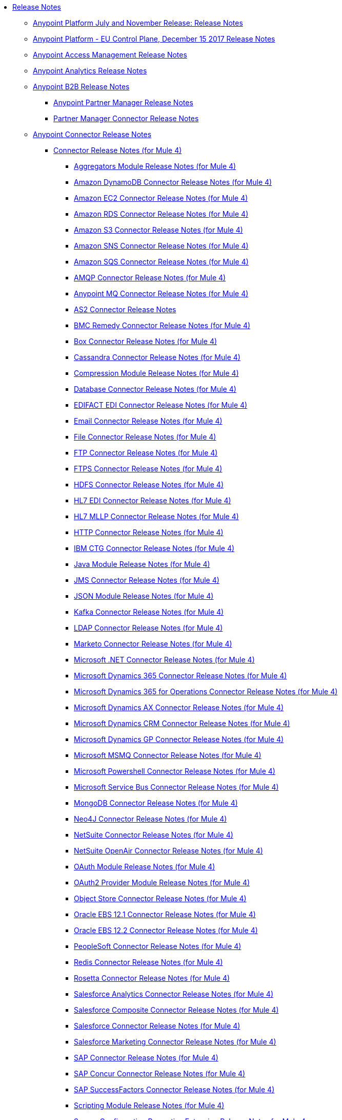 // Release Notes TOC File

* link:index[Release Notes]
** link:anypoint-november-release[Anypoint Platform July and November Release: Release Notes]
** link:anypoint-eu-control-plane[Anypoint Platform - EU Control Plane, December 15 2017 Release Notes]
// ** link:upgrade[Auto-Upgrade Notice for Anypoint Platform (November Release)]
** link:access-management-release-notes[Anypoint Access Management Release Notes]
** link:anypoint-analytics-release-notes[Anypoint Analytics Release Notes]

** link:anypoint-b2b-release-notes[Anypoint B2B Release Notes]
*** link:anypoint-partner-manager-release-notes[Anypoint Partner Manager Release Notes]
*** link:partner-manager-connector-release-notes[Partner Manager Connector Release Notes]
** link:anypoint-connector-release-notes[Anypoint Connector Release Notes]
*** link:anypoint-connector-release-notes#mule_4[Connector Release Notes (for Mule 4)]
**** link:aggregators-module-release-notes[Aggregators Module Release Notes (for Mule 4)]
**** link:amazon-dynamodb-connector-release-notes-mule-4[Amazon DynamoDB Connector Release Notes (for Mule 4)]
**** link:amazon-ec2-connector-release-notes-mule-4[Amazon EC2 Connector Release Notes (for Mule 4)]
**** link:amazon-rds-connector-release-notes-mule-4[Amazon RDS Connector Release Notes (for Mule 4)]
**** link:amazon-s3-connector-release-notes-mule-4[Amazon S3 Connector Release Notes (for Mule 4)]
**** link:amazon-sns-connector-release-notes-mule-4[Amazon SNS Connector Release Notes (for Mule 4)]
**** link:amazon-sqs-connector-release-notes-mule-4[Amazon SQS Connector Release Notes (for Mule 4)]
**** link:connector-amqp[AMQP Connector Release Notes (for Mule 4)]
**** link:anypoint-mq-connector-release-notes-mule-4[Anypoint MQ Connector Release Notes (for Mule 4)]
**** link:as2-connector-release-notes[AS2 Connector Release Notes]
**** link:bmc-remedy-connector-release-notes-mule-4[BMC Remedy Connector Release Notes (for Mule 4)]
**** link:box-connector-release-notes-mule-4[Box Connector Release Notes (for Mule 4)]
**** link:cassandra-connector-release-notes-mule-4[Cassandra Connector Release Notes (for Mule 4)]
**** link:module-compression[Compression Module Release Notes (for Mule 4)]
**** link:connector-db[Database Connector Release Notes (for Mule 4)]
**** link:edifact-edi-connector-release-notes[EDIFACT EDI Connector Release Notes (for Mule 4)]
**** link:connector-email[Email Connector Release Notes (for Mule 4)]
**** link:connector-file[File Connector Release Notes (for Mule 4)]
**** link:connector-ftp[FTP Connector Release Notes (for Mule 4)]
**** link:connector-ftps[FTPS Connector Release Notes (for Mule 4)]
**** link:hdfs-connector-release-notes-mule-4[HDFS Connector Release Notes (for Mule 4)]
**** link:hl7-connector-release-notes-mule-4[HL7 EDI Connector Release Notes (for Mule 4)]
**** link:hl7-mllp-connector-release-notes-mule-4[HL7 MLLP Connector Release Notes (for Mule 4)]
**** link:connector-http[HTTP Connector Release Notes (for Mule 4)]
**** link:ibm-ctg-connector-release-notes-mule-4[IBM CTG Connector Release Notes (for Mule 4)]
**** link:java-module[Java Module Release Notes (for Mule 4)]
**** link:connector-jms[JMS Connector Release Notes (for Mule 4)]
**** link:json-module-release-notes[JSON Module Release Notes (for Mule 4)]
**** link:kafka-connector-release-notes-mule-4[Kafka Connector Release Notes (for Mule 4)]
**** link:ldap-connector-release-notes-mule-4[LDAP Connector Release Notes (for Mule 4)]
**** link:marketo-connector-release-notes-mule-4[Marketo Connector Release Notes (for Mule 4)]
**** link:microsoft-dotnet-connector-release-notes-mule-4[Microsoft .NET Connector Release Notes (for Mule 4)]
**** link:microsoft-dynamics-365-connector-release-notes-mule-4[Microsoft Dynamics 365 Connector Release Notes (for Mule 4)]
**** link:microsoft-365-ops-connector-release-notes-mule-4[Microsoft Dynamics 365 for Operations Connector Release Notes (for Mule 4)]
**** link:ms-dynamics-ax-connector-release-notes-mule-4[Microsoft Dynamics AX Connector Release Notes (for Mule 4)]
**** link:ms-dynamics-crm-connector-release-notes-mule-4[Microsoft Dynamics CRM Connector Release Notes (for Mule 4)]
**** link:microsoft-dynamics-gp-connector-release-notes-mule-4[Microsoft Dynamics GP Connector Release Notes (for Mule 4)]
**** link:msmq-connector-release-notes-mule-4[Microsoft MSMQ Connector Release Notes (for Mule 4)]
**** link:microsoft-powershell-connector-release-notes-mule-4[Microsoft Powershell Connector Release Notes (for Mule 4)]
**** link:ms-service-bus-connector-release-notes-mule-4[Microsoft Service Bus Connector Release Notes (for Mule 4)]
**** link:mongodb-connector-release-notes-mule-4[MongoDB Connector Release Notes (for Mule 4)]
**** link:neo4j-connector-release-notes-mule-4[Neo4J Connector Release Notes (for Mule 4)]
**** link:netsuite-connector-release-notes-mule-4[NetSuite Connector Release Notes (for Mule 4)]
**** link:netsuite-openair-connector-release-notes-mule-4[NetSuite OpenAir Connector Release Notes (for Mule 4)]
**** link:oauth-module-release-notes[OAuth Module Release Notes (for Mule 4)]
**** link:oauth2-provider-release-notes[OAuth2 Provider Module Release Notes (for Mule 4)]
**** link:object-store-connector-release-notes-mule-4[Object Store Connector Release Notes (for Mule 4)]
**** link:oracle-ebs-connector-release-notes-mule-4[Oracle EBS 12.1 Connector Release Notes (for Mule 4)]
**** link:oracle-ebs-122-connector-release-notes-mule-4[Oracle EBS 12.2 Connector Release Notes (for Mule 4)]
**** link:peoplesoft-connector-release-notes-mule-4[PeopleSoft Connector Release Notes (for Mule 4)]
**** link:redis-connector-release-notes-mule-4[Redis Connector Release Notes (for Mule 4)]
**** link:rosettanet-connector-release-notes-mule-4[Rosetta Connector Release Notes (for Mule 4)]
**** link:salesforce-analytics-connector-release-notes-mule-4[Salesforce Analytics Connector Release Notes (for Mule 4)]
**** link:salesforce-composite-connector-release-notes-mule-4[Salesforce Composite Connector Release Notes (for Mule 4)]
**** link:salesforce-connector-release-notes-mule-4[Salesforce Connector Release Notes (for Mule 4)]
**** link:salesforce-mktg-connector-release-notes-mule-4[Salesforce Marketing Connector Release Notes (for Mule 4)]
**** link:sap-connector-release-notes-mule-4[SAP Connector Release Notes (for Mule 4)]
**** link:sap-concur-connector-release-notes-mule-4[SAP Concur Connector Release Notes (for Mule 4)]
**** link:sap-successfactors-connector-release-notes-mule-4[SAP SuccessFactors Connector Release Notes (for Mule 4)]
**** link:module-scripting[Scripting Module Release Notes (for Mule 4)]
**** link:secure-properties[Secure Configuration Properties Extension Release Notes for Mule 4]
**** link:servicenow-connector-release-notes-mule-4[ServiceNow Connector Release Notes (for Mule 4)]
**** link:connector-sftp[SFTP Connector Release Notes (for Mule 4)]
**** link:sharepoint-connector-release-notes-mule-4[SharePoint Connector Release Notes (for Mule 4)]
**** link:siebel-connector-release-notes-mule-4[Siebel Connector Release Notes (for Mule 4)]
**** link:connector-sockets[Sockets Connector Release Notes (for Mule 4)]
**** link:tradacoms-edi-connector-release-notes-mule-4[TRADACOMS EDI Connector Release Notes (for Mule 4)]
**** link:twilio-connector-release-notes-mule-4[Twilio Connector Release Notes (for Mule 4)]
**** link:module-validation[Validation Module Release Notes (for Mule 4)]
**** link:connector-vm[VM Connector Release Notes (for Mule 4)]
**** link:connector-wsc[Web Service Consumer (WSC) Connector Release Notes (for Mule 4)]
**** link:workday-connector-release-notes-mule-4[Workday Connector Release Notes (for Mule 4)]
**** link:x12-edi-connector-release-notes-mule-4[X12 EDI Connector Release Notes (for Mule 4)]
**** link:module-xml[XML Module Release Notes (for Mule 4)]
**** link:zuora-connector-release-notes-mule-4[Zuora Connector Release Notes (for Mule 4)]
*** link:anypoint-connector-release-notes#mule_3[Connector Release Notes (for Mule 3)]
**** link:amazon-ec2-connector-release-notes[Amazon EC2 Connector Release Notes (for Mule 3)]
**** link:amazon-s3-connector-release-notes[Amazon S3 Connector Release Notes (for Mule 3)]
**** link:amazon-sns-connector-release-notes[Amazon SNS Connector Release Notes (for Mule 3)]
**** link:amazon-sqs-connector-release-notes[Amazon SQS Connector Release Notes (for Mule 3)]
**** link:amqp-connector-release-notes[AMQP Connector Release Notes (for Mule 3)]
**** link:box-connector-release-notes[Box Connector Release Notes (for Mule 3)]
**** link:cassandra-connector-release-notes[Cassandra Connector Release Notes (for Mule 3)]
**** link:cloudhub-connector-release-notes[CloudHub Connector Release Notes (for Mule 3)]
**** link:concur-connector-release-notes[Concur Connector Release Notes (for Mule 3)]
**** link:dotnet-connector-release-notes[DotNet Connector Release Notes (for Mule 3)]
**** link:ftps-connector-release-notes[FTPS Connector Release Notes (for Mule 3)]
**** link:hdfs-connector-release-notes[HDFS Connector Version Release Notes]
**** link:hl7-connector-release-notes[HL7 Connector Release Notes (for Mule 3)]
**** link:hl7-mllp-connector-release-notes[HL7 MLLP Connector Release Notes (for Mule 3)]
**** link:ibm-ctg-connector-release-notes[IBM CTG Connector Release Notes (for Mule 3)]
**** link:kafka-connector-release-notes[Kafka Connector Release Notes (for Mule 3)]
**** link:ldap-connector-release-notes[LDAP Connector Release Notes (for Mule 3)]
**** link:marketo-connector-release-notes[Marketo Connector Release Notes (for Mule 3)]
**** link:microsoft-dynamics-365-release-notes[Microsoft Dynamics 365 Connector Release Notes (for Mule 3)]
**** link:microsoft-dynamics-365-operations-release-notes[Microsoft Dynamics 365 for Operations Connector Release Notes (for Mule 3)]
**** link:microsoft-dynamics-ax-2012-connector-release-notes[Microsoft Dynamics AX 2012 Connector Release Notes (for Mule 3)]
**** link:microsoft-dynamics-crm-connector-release-notes[Microsoft Dynamics CRM Connector Release Notes (for Mule 3)]
**** link:microsoft-dynamics-gp-connector-release-notes[Microsoft Dynamics GP Connector Release Notes (for Mule 3)]
**** link:microsoft-dynamics-nav-connector-release-notes[Microsoft Dynamics NAV Connector Release Notes (for Mule 3)]
**** link:microsoft-service-bus-connector-release-notes[Microsoft Service Bus Connector Release Notes (for Mule 3)]
**** link:microsoft-sharepoint-2013-connector-release-notes[Microsoft SharePoint 2013 Connector Release Notes]
**** link:microsoft-sharepoint-2010-connector-release-notes[Microsoft SharePoint 2010 Connector Release Notes]
**** link:microsoft-sharepoint-online-connector-release-notes[Microsoft SharePoint Online Connector Release Notes]
**** link:mongodb-connector-release-notes[MongoDB Connector Release Notes (for Mule 3)]
**** link:msmq-connector-release-notes[MSMQ Connector Release Notes (for Mule 3)]
**** link:mule-paypal-anypoint-connector-release-notes[PayPal Connector Release Notes (for Mule 3)]
**** link:neo4j-connector-release-notes[Neo4J Connector Release Notes (for Mule 3)]
**** link:netsuite-connector-release-notes[NetSuite Connector Release Notes (for Mule 3)]
**** link:netsuite-openair-connector-release-notes[NetSuite OpenAir Connector Release Notes (for Mule 3)]
**** link:objectstore-release-notes[Object Store Connector Release Notes (for Mule 3)]
***** link:object-store-connector-release-notes[ObjectStore Connector Release Notes for Design Center]
***** link:objectstore-connector-release-notes[ObjectStore Connector Release Notes (for Mule 3)]
**** link:oracle-e-business-suite-ebs-connector-release-notes[Oracle E-Business Suite (EBS) Connector Release Notes (for Mule 3)]
**** link:oracle-ebs-122-connector-release-notes[Oracle E-Business Suite (EBS) 12.2.x Connector Release Notes (for Mule 3)]
**** link:peoplesoft-connector-release-notes[PeopleSoft Connector Release Notes (for Mule 3)]
**** link:redis-connector-release-notes[Redis Connector Release Notes (for Mule 3)]
**** link:remedy-connector-release-notes[Remedy Connector Release Notes (for Mule 3)]
**** link:rosettanet-connector-release-notes[RosettaNet Connector Release Notes (for Mule 3)]
**** link:salesforce-connector-release-notes[Salesforce Connector Release Notes (for Mule 3)]
**** link:salesforce-analytics-cloud-connector-release-notes[Salesforce Analytics Cloud Connector Release Notes (for Mule 3)]
**** link:salesforce-composite-connector-release-notes[Salesforce Composite Connector Release Notes (for Mule 3)]
**** link:salesforce-marketing-cloud-connector-release-notes[Salesforce Marketing Cloud Connector Release Notes (for Mule 3)]
**** link:sap-connector-release-notes[SAP Connector Release Notes (for Mule 3)]
**** link:servicenow-connector-release-notes[ServiceNow Connector Release Notes (for Mule 3)]
**** link:siebel-connector-release-notes[Siebel Connector Release Notes (for Mule 3)]
**** link:successfactors-connector-release-notes[SuccessFactors Connector Release Notes (for Mule 3)]
**** link:tradacoms-connector-release-notes[TRADACOMS Connector Release Notes (for Mule 3)]
**** link:twilio-connector-release-notes[Twilio Connector Release Notes (for Mule 3)]
**** link:windows-gateway-services-release-notes[Windows Gateway Services Release Notes]
**** link:workday-connector-release-notes[Workday Connector Release Notes (for Mule 3)]
**** link:x12-edifact-modules-release-notes[X12 and EDIFACT Modules Release Notes]
**** link:zuora-connector-release-notes[Zuora Connector Release Notes (for Mule 3)]
** link:dmt-release-notes[Devkit Migration Tool Release Notes]
** link:anypoint-connector-devkit-release-notes[Anypoint Connector DevKit Release Notes]
*** link:anypoint-connector-devkit-3.9.x-release-notes[Anypoint Connector DevKit 3.9.x Release Notes]
*** link:anypoint-connector-devkit-3.8.0-release-notes[Anypoint Connector DevKit 3.8.x Release Notes]
*** link:connector-migration-guide-mule-3.6-to-3.7[Connector Migration Guide - DevKit 3.6 to 3.7]
*** link:connector-migration-guide-mule-3.5-to-3.6[Connector Migration Guide - DevKit 3.5 to 3.6]
*** link:anypoint-connector-devkit-3.7.2-release-notes[Anypoint Connector DevKit 3.7.2 Release Notes]
*** link:anypoint-connector-devkit-3.7.1-release-notes[Anypoint Connector DevKit 3.7.1 Release Notes]
*** link:anypoint-connector-devkit-3.7.0-release-notes[Anypoint Connector DevKit 3.7.0 Release Notes]
*** link:anypoint-connector-devkit-3.6.1.1-release-notes[Anypoint Connector DevKit 3.6.1.1 Release Notes]
*** link:anypoint-connector-devkit-3.6.1-release-notes[Anypoint Connector DevKit 3.6.1 Release Notes]
*** link:anypoint-connector-devkit-3.6.0-release-notes[Anypoint Connector DevKit 3.6.0 Release Notes]
*** link:anypoint-connector-devkit-3.5.0-release-notes[Anypoint Connector DevKit 3.5.0 Release Notes]
*** link:anypoint-connector-devkit-3.5.2-release-notes[Anypoint Connector DevKit 3.5.2 Release Notes]
** link:anypoint-connector-devkit-studio-plugin-release-notes[Anypoint Connector DevKit Studio Plugin Release Notes]
*** link:anypoint-connector-devkit-studio-plugin-1.1.1-release-notes[Anypoint Connector DevKit Studio Plugin 1.1.1 Release Notes]

** link:anypoint-data-gateway-release-notes[Anypoint Data Gateway Release Notes]

** link:anypoint-enterprise-security-release-notes[Anypoint Enterprise Security Release Notes]
*** link:anypoint-enterprise-security-1.2-release-notes[Anypoint Enterprise Security 1.2 Release Notes]

** link:exchange-release-notes[Anypoint Exchange Related Release Notes]
*** link:anypoint-exchange-release-notes[Anypoint Exchange Release Notes]
*** link:rest-connect-release-notes[REST Connect Release Notes]
*** link:exchange-on-prem-release-notes[Anypoint Exchange Private Cloud Edition Release Notes]

** link:anypoint-monitoring-release-notes[Anypoint Monitoring Release Notes]
** link:anypoint-visualizer-1.0-release-notes[Anypoint Visualizer Release Notes]

** link:anypoint-mq-release-notes[Anypoint MQ Release Notes]
*** link:mq-release-notes[Anypoint MQ Cloud Release Notes]
*** link:mq-connector-release-notes[Anypoint MQ Connector Release Notes]

** link:anypoint-osv2-release-notes[Anypoint Object Store v2 Release Notes]

** link:anypoint-platform-cli[Anypoint Platform Command Line Interface]

** link:anypoint-onpremise-release-notes[Anypoint Platform On-Premises Edition]

** link:anypoint-private-cloud-release-notes[Anypoint Platform Private Cloud Edition Release Notes]
*** link:anypoint-private-cloud-2.0.0-release-notes[Anypoint Platform Private Cloud Edition 2.0.0 Release Notes]
*** link:anypoint-private-cloud-1.7.1-release-notes[Anypoint Platform Private Cloud Edition 1.7.1 Release Notes]
*** link:anypoint-private-cloud-1.7.0-release-notes[Anypoint Platform Private Cloud Edition 1.7.0 Release Notes]
*** link:anypoint-private-cloud-1.6.1-release-notes[Anypoint Platform Private Cloud Edition 1.6.1 Release Notes]
*** link:anypoint-private-cloud-1.6.0-release-notes[Anypoint Platform Private Cloud Edition 1.6.0 Release Notes]
*** link:anypoint-private-cloud-1.5.2-release-notes[Anypoint Platform Private Cloud Edition 1.5.2 Release Notes]
*** link:anypoint-private-cloud-1.5.1-release-notes[Anypoint Platform Private Cloud Edition 1.5.1 Release Notes]
*** link:anypoint-on-premise-1.5.0-release-notes[Anypoint Platform Private Cloud Edition 1.5.0 Release Notes]
*** link:anypoint-on-premise-1.1.0-release-notes[Anypoint Platform Private Cloud Edition 1.1.0 Release Notes]

** link:anypoint-platform-pcf-release-notes[Anypoint Platform for PCF Release Notes]
*** link:anypoint-platform-pcf-1.5.2[Anypoint Platform for Pivotal Cloud Foundry 1.5.2 Release Notes]
*** link:anypoint-platform-pcf-1.5.1[Anypoint Platform for PCF 1.5.1 Release Notes]
*** link:anypoint-platform-pcf-1.5.0[Anypoint Platform for PCF Beta 1.5.0 Release Notes]

** link:anypoint-studio[Anypoint Studio Release Notes]
*** link:/release-notes/anypoint-studio-7.2-with-4.1-runtime-update-site-2-release-notes[Anypoint Studio 7.2 with Mule Runtime 4.1.3 Update Site 2 Release Notes]
*** link:/release-notes/anypoint-studio-7.2-with-4.1-runtime-update-site-1-release-notes[Anypoint Studio 7.2 with Mule Runtime 4.1.3 Update Site 1 Release Notes]
*** link:/release-notes/anypoint-studio-7.2-with-4.1-runtime-release-notes[Anypoint Studio 7.2 with Mule Runtime 4.1.3 Release Notes]
*** link:anypoint-studio-7.1-with-4.1-runtime-update-site-4-release-notes[Anypoint Studio 7.1 with Mule Runtime 4.1.2 Update Site 4 Release Notes]
*** link:anypoint-studio-7.1-with-4.1-runtime-update-site-3-release-notes[Anypoint Studio 7.1 with Mule Runtime 4.1.2 Update Site 3 Release Notes]
*** link:anypoint-studio-7.1-with-4.1-runtime-update-site-2-release-notes[Anypoint Studio 7.1 with Mule Runtime 4.1.1 Update Site 2 Release Notes]
*** link:anypoint-studio-7.1-with-4.1-runtime-release-notes[Anypoint Studio 7.1 with Mule Runtime 4.1.0 Release Notes]
*** link:anypoint-studio-7.0-with-4.0-runtime-update-site-2-release-notes[Anypoint Studio 7.0 with Mule Runtime 4.0.0 Update Site 2 Release Notes]
*** link:anypoint-studio-7.0-with-4.0-runtime-update-site-1-release-notes[Anypoint Studio 7.0 with Mule Runtime 4.0.0 Update Site 1 Release Notes]
*** link:anypoint-studio-7.0-EA-with-4.0-runtime-release-notes[Anypoint Studio 7.0.0 EA with Mule Runtime 4.0.0 Release Notes]
*** link:anypoint-studio-7.0-rc2-with-4.0-runtime-release-notes[Anypoint Studio 7.0.0 RC 2 with Mule Runtime 4.0.0]
*** link:anypoint-studio-7.0-rc-with-4.0-runtime-release-notes[Anypoint Studio 7.0.0 RC with Mule Runtime 4.0.0 RC]
*** link:anypoint-studio-7.0-beta-with-4.0-runtime-release-notes[Anypoint Studio 7.0.0 Beta with Mule Runtime 4.0.0 Beta]
*** link:anypoint-studio-6.5-with-3.9.1-runtime-release-notes[Anypoint Studio 6.5 with Mule Runtime 3.9.1 Release Notes]
*** link:anypoint-studio-6.4-with-3.9.0-runtime-update-site-4-release-notes[Anypoint Studio 6.4 with 3.9.0 Update Site 4 Runtime Release Notes]
*** link:anypoint-studio-6.4-with-3.9.0-runtime-update-site-3-release-notes[Anypoint Studio 6.4 with 3.9.0 Update Site 3 Runtime Release Notes]
*** link:anypoint-studio-6.4-with-3.9.0-runtime-update-site-2-release-notes[Anypoint Studio 6.4 with 3.9.0 Update Site 2 Runtime Release Notes]
*** link:anypoint-studio-6.4-with-3.9.0-runtime-update-site-1-release-notes[Anypoint Studio 6.4 with 3.9.0 Update Site 1 Runtime Release Notes]
*** link:anypoint-studio-6.4-with-3.9.0-runtime-release-notes[Anypoint Studio 6.4 with 3.9.0 Runtime Release Notes]
*** link:anypoint-studio-6.3-with-3.8.5-runtime-release-notes[Anypoint Studio 6.3 with 3.8.5 Runtime Release Notes]
*** link:anypoint-studio-6.2-with-3.8.4-runtime-update-site-5-release-notes[Anypoint Studio 6.2 with 3.8.4 Update Site 5 Runtime Release Notes]
*** link:anypoint-studio-6.2-with-3.8.4-runtime-update-site-4-release-notes[Anypoint Studio 6.2 with 3.8.4 Update Site 4 Runtime Release Notes]
*** link:anypoint-studio-6.2-with-3.8.3-runtime-update-site-3-release-notes[Anypoint Studio 6.2 with 3.8.3 Update Site 3 Runtime Release Notes]
*** link:anypoint-studio-6.2-with-3.8.3-runtime-update-site-2-release-notes[Anypoint Studio 6.2 with 3.8.3 Update Site 2 Runtime Release Notes]
*** link:anypoint-studio-6.2-with-3.8.3-runtime-update-site-1-release-notes[Anypoint Studio 6.2 with 3.8.3 Update Site 1 Runtime Release Notes]
*** link:anypoint-studio-6.2-with-3.8.3-runtime-release-notes[Anypoint Studio 6.2 Mule 3.8.3 Release Notes]
*** link:anypoint-studio-6.1-with-3.8.2-runtime-update-site-2-release-notes[Anypoint Studio 6.1 with Mule 3.8.2 Update Site 2 Release Notes]
*** link:anypoint-studio-6.1-with-3.8.1-runtime-update-site-1-release-notes[Anypoint Studio 6.1 with Mule 3.8.1 Update Site 1 Release Notes]
*** link:anypoint-studio-6.1-with-3.8.1-runtime-release-notes[Anypoint Studio 6.1 with Mule 3.8.1 Release Notes]
*** link:anypoint-studio-6.0-with-3.8-runtime-update-site-3-release-notes[Anypoint Studio 6.0 with Mule 3.8.0 Update Site 3 Release Notes]
*** link:anypoint-studio-6.0-with-3.8-runtime-update-site-2-release-notes[Anypoint Studio 6.0 with Mule 3.8.0 Update Site 2 Release Notes]
*** link:anypoint-studio-6.0-with-3.8-runtime-update-site-1-release-notes[Anypoint Studio 6.0 with Mule 3.8.0 Update Site 1 Release Notes]
*** link:anypoint-studio-6.0-with-3.8-runtime-release-notes[Anypoint Studio 6.0 with Mule 3.8.0 Release Notes]
*** link:anypoint-studio-6.0-beta-with-3.8-m-1-runtime-release-notes[Anypoint Studio 6.0 with Mule 3.8.0-M1 Release Notes]
*** link:anypoint-studio-5.4-with-3.7.3-runtime-update-site-3-release-notes[Anypoint Studio 5.4 with Mule 3.7.3 Update Site 3 Release Notes]
*** link:anypoint-studio-5.4-with-3.7.3-runtime-update-site-2-release-notes[Anypoint Studio 5.4 with Mule 3.7.3 Update Site 2 Release Notes]
*** link:anypoint-studio-5.4-with-3.7.3-runtime-update-site-1-release-notes[Anypoint Studio 5.4 with Mule 3.7.3 Update Site 1 Release Notes]
*** link:anypoint-studio-5.4-with-3.7.3-runtime-release-notes[Anypoint Studio 5.4 with Mule 3.7.3 Runtime]
*** link:anypoint-studio-5.3-with-3.7.2-runtime-update-site-2-release-notes[Anypoint Studio 5.3 with Mule 3.7.2 Runtime Update Site 2 Release Notes]
*** link:anypoint-studio-5.3-with-3.7.2-runtime-update-site-1-release-notes[Anypoint Studio 5.3 with Mule 3.7.2 Runtime Update Site 1 Release Notes]
*** link:anypoint-studio-5.3-with-3.7.2-runtime-release-notes[Anypoint Studio 5.3 with Mule 3.7.2 Runtime Release Notes]
*** link:anypoint-studio-june-2015-with-3.7.0-update-site-1-runtime-release-notes[Anypoint Studio June 2015 with 3.7.0 Update Site 1 Runtime Release Notes]
*** link:anypoint-studio-june-2015-with-3.7.0-runtime-release-notes[Anypoint Studio June 2015 with 3.7.0 Runtime Release Notes]
*** link:anypoint-studio-march-2015-with-3.6.1-runtime-update-site-2-release-notes[Anypoint Studio March 2015 with 3.6.1 Runtime - Update Site 2 Release Notes]
*** link:anypoint-studio-march-2015-with-3.6.1-runtime-update-site-1-release-notes[Anypoint Studio March 2015 with 3.6.1 Runtime - Update Site 1 Release Notes]
*** link:anypoint-studio-march-2015-with-3.6.1-runtime-release-notes[Anypoint Studio March 2015 with 3.6.1 Runtime Release Notes]
*** link:anypoint-studio-january-2015-with-3.6.1-runtime-update-site-2-release-notes[Anypoint Studio January 2015 with 3.6.1 Runtime - Update Site 2 Release Notes]
*** link:anypoint-studio-january-2015-with-3.6.0-runtime-update-site-1-release-notes[Anypoint Studio January 2015 with 3.6.0 Runtime - Update Site 1 Release Notes]
*** link:anypoint-studio-january-2015-with-3.6.0-runtime-release-notes[Anypoint Studio January 2015 with 3.6.0 Runtime Release Notes]
*** link:anypoint-studio-october-2014-release-notes[Anypoint Studio October 2014 Release Notes]
*** link:anypoint-studio-july-2014-with-3.5.1-runtime-update-site-2-release-notes[Anypoint Studio July 2014 with 3.5.1 Runtime - Update Site 2 Release Notes]
*** link:anypoint-studio-july-2014-with-3.5.1-runtime-release-notes[Anypoint Studio July 2014 with 3.5.1 Runtime Release Notes]
*** link:anypoint-studio-may-2014-with-3.5.0-runtime-release-notes[Anypoint Studio May 2014 with 3.5.0 Runtime Release Notes]
*** link:mule-studio-december-2013-release-notes[Mule Studio December 2013 Release Notes]
*** link:mule-studio-october-2013-release-notes[Mule Studio October 2013 Release Notes]
*** link:mule-studio-release-notes-march-21-2012[Mule Studio Release Notes - March 21 2012]
*** link:mule-studio-release-notes-january-24-2012[Mule Studio Release Notes - January 24 2012]

** link:api-console-release-notes[API Console Release Notes]

** link:api-designer-release-notes[API Designer Release Notes]

** link:api-functional-monitoring-release-notes[API Functional Monitoring Release Notes]
*** link:api-functional-monitoring-1.1-release-notes[API Functional Monitoring 1.1 Release Notes]
*** link:api-functional-monitoring-1.0-release-notes[API Functional Monitoring 1.0 Release Notes]

** link:api-gateway-runtime[API Gateway Runtime Release Notes]
*** link:api-gateway-runtime-to-mule-3.8.0-migration-guide[API Gateway Runtime to Mule 3.8.0 Migration Guide]
*** link:api-gateway-2.0-and-newer-version-faq[API Gateway 2.x FAQ]
*** link:api-gateway-2.2.1-release-notes[API Gateway 2.2.1]
*** link:api-gateway-2.2.0-release-notes[API Gateway 2.2.0]
*** link:api-gateway-2.1.2-release-notes[API Gateway 2.1.2]
*** link:api-gateway-2.1.1-release-notes[API Gateway 2.1.1]
*** link:api-gateway-2.1.0-release-notes[API Gateway 2.1.0]
*** link:api-gateway-2.0.4-release-notes[API Gateway 2.0.4]
*** link:api-gateway-2.0.3-release-notes[API Gateway 2.0.3]
*** link:api-gateway-2.0.2-release-notes[API Gateway 2.0.2]
*** link:api-gateway-2.0-release-notes[API Gateway 2.0]
**** link:migration-guide-to-api-gateway-2.0.0-or-later[Migration Guide to API Gateway 2.0.0 or later]

** link:api-manager-release-notes[API Manager Release Notes]
** link:api-mocking-service-release-notes[API Mocking Service Release Notes]
** link:api-notebook-release-notes[API Notebook Release Notes]
** link:apikit-release-notes[APIkit Release Notes]
*** link:apikit-for-odata-1.0.7[APIkit for OData 1.0.7 Release Notes]
*** link:apikit-for-odata-1.0.6[APIkit for OData 1.0.6 Release Notes]
*** link:apikit-for-soap-1.1.3[APIkit for SOAP 1.1.3 Release Notes]
*** link:apikit-for-soap-1.1.2[APIkit for SOAP 1.1.2 Release Notes]
*** link:apikit-for-soap-1.1.1[APIkit for SOAP 1.1.1 Release Notes]
*** link:apikit-for-soap-1.1.0[APIkit for SOAP 1.1.0 Release Notes]
*** link:apikit-for-soap-1.0.5[APIkit for SOAP 1.0.5 Release Notes]
*** link:apikit-for-soap-1.0.4[APIkit for SOAP 1.0.4 Release Notes]
*** link:apikit-for-soap-1.0.3[APIkit for SOAP 1.0.3 Release Notes]
*** link:apikit-for-soap-1.0.2[APIkit for SOAP 1.0.2 Release Notes]
*** link:apikit-for-soap-1.0.1[APIkit for SOAP 1.0.1 Release Notes]
*** link:/release-notes/apikit-4.1.7-release-notes[APIkit 4.1.7 Release Notes]
*** link:/release-notes/apikit-4.1.6-release-notes[APIkit 4.1.6 Release Notes]
*** link:/release-notes/apikit-4.1.5-release-notes[APIkit 4.1.5 Release Notes]
*** link:apikit-4.1.4-release-notes[APIkit Mule4-1.1.4 Release Notes]
*** link:apikit-4.1.3-release-notes[APIkit Mule4-1.1.3 Release Notes]
*** link:apikit-4.1.2-release-notes[APIkit Mule4-1.1.2 Release Notes]
*** link:apikit-4.1.1-release-notes[APIkit Mule4-1.1.1 Release Notes]
*** link:apikit-4.1-release-notes[APIkit Mule4-1.1.0 Release Notes]
*** link:apikit-4.0.1-release-notes[APIkit Mule4-1.0.1 Release Notes]
*** link:apikit-4.0-release-notes[APIkit Mule4-1.0.0 Release Notes]
*** link:apikit-3.9.1-release-notes[APIkit 3.9.1 Release Notes]
*** link:apikit-3.9.0-release-notes[APIkit 3.9.0 Release Notes]
*** link:apikit-3.8.7-release-notes[APIkit 3.8.7 Release Notes]
*** link:apikit-3.8.6-release-notes[APIkit 3.8.6 Release Notes]
*** link:apikit-3.8.5-release-notes[APIkit 3.8.5 Release Notes]
*** link:apikit-3.8.4-release-notes[APIkit 3.8.4 Release Notes]
*** link:apikit-3.8.3-release-notes[APIkit 3.8.3 Release Notes]
*** link:apikit-3.8.2-release-notes[APIkit 3.8.2 Release Notes]
*** link:apikit-3.8.1-release-notes[APIkit 3.8.1 Release Notes]
*** link:apikit-3.8.0-release-notes[APIkit 3.8.0 Release Notes]
*** link:apikit-1.7.5-release-notes[APIkit 1.7.5 Release Notes]
*** link:apikit-1.7.4-release-notes[APIkit 1.7.4 Release Notes]
*** link:apikit-1.7.3-release-notes[APIkit 1.7.3 Release Notes]

** link:cloudhub-release-notes[CloudHub Release Notes]
*** link:cloudhub-runtimes-release-notes[CloudHub Runtimes Release Notes]

*** link:cloudhub-dedicated-load-balancer-release-notes[CloudHub Deditaced Load Balancer Release Notes]
*** link:cloudhub-r40-migration-guide[CloudHub R40 Migration Guide]

** link:design-center-release-notes[Design Center Release Notes]
*** link:design-center-release-notes-api_specs[Features for Creating API Specifications]
*** link:design-center-release-notes-mule-apps[Features for Creating and Deploying Mule Applications]
** link:healthcare-release-notes[Healthcare Toolkit Release Notes]


** link:mule-management-console[Mule Management Console Release Notes]
*** link:mule-management-console-3.8.4[Mule Management Console 3.8.4]
*** link:mule-management-console-3.8.3[Mule Management Console 3.8.3]
*** link:mule-management-console-3.8.2[Mule Management Console 3.8.2]
*** link:mule-management-console-3.8.1[Mule Management Console 3.8.1]
*** link:mule-management-console-3.8.0[Mule Management Console 3.8.0]
*** link:mule-management-console-3.7.3[Mule Management Console 3.7.3]

** link:mule-maven-plugin-release-notes[Mule Maven Plugin Release Notes]
*** link:mule-maven-plugin-3.1.7-release-notes[Mule Maven Plugin 3.1.7 Release Notes]
*** link:mule-maven-plugin-3.1.6-release-notes[Mule Maven Plugin 3.1.6 Release Notes]
*** link:mule-maven-plugin-3.1.5-release-notes[Mule Maven Plugin 3.1.5 Release Notes]
*** link:mule-maven-plugin-3.1.4-release-notes[Mule Maven Plugin 3.1.4 Release Notes]
*** link:mule-maven-plugin-3.1.3-release-notes[Mule Maven Plugin 3.1.3 Release Notes]
*** link:mule-maven-plugin-3.1.2-release-notes[Mule Maven Plugin 3.1.2 Release Notes]
*** link:mule-maven-plugin-3.1.1-release-notes[Mule Maven Plugin 3.1.1 Release Notes]
*** link:mule-maven-plugin-3.1.0-release-notes[Mule Maven Plugin 3.1.0 Release Notes]
*** link:mule-maven-plugin-3.0.0-release-notes[Mule Maven Plugin 3.0.0 Release Notes]
*** link:mule-maven-plugin-2.3.0-release-notes[Mule Maven Plugin 2.3.0 Release Notes]
*** link:mule-maven-plugin-2.2.1-release-notes[Mule Maven Plugin 2.2.1 Release Notes]
*** link:mule-maven-plugin-2.2-release-notes[Mule Maven Plugin 2.2 Release Notes]
*** link:mule-maven-plugin-2.1.2-release-notes[Mule Maven Plugin 2.1.2 Release Notes]
*** link:mule-maven-plugin-2.1.1-release-notes[Mule Maven Plugin 2.1.1 Release Notes]
*** link:mule-maven-plugin-2.1-release-notes[Mule Maven Plugin 2.1 Release Notes]
*** link:mule-maven-plugin-2.0-release-notes[Mule Maven Plugin 2.0 Release Notes]

** link:release-bulletins[Mule Release Bulletins]
*** link:http-connector-security-update[HTTP Connector Security Update]
*** link:mule-enterprise-management-console-security-update[Mule Enterprise Management Console Security Update]
*** link:xml-issues-in-mule-esb[XML Issues in Mule]

** link:mule-esb[Mule Runtime Release Notes]
*** link:updating-mule-versions[Upgrading Mule Runtime Versions]
*** link:mule-4.1.3.2-release-notes[Mule Runtime 4.1.3.2 Release Notes]
*** link:mule-4.1.3.1-release-notes[Mule Runtime 4.1.3.1 Release Notes]
*** link:mule-4.1.3-release-notes[Mule Runtime 4.1.3 Release Notes]
*** link:mule-4.1.2-release-notes[Mule Runtime 4.1.2 Release Notes]
*** link:mule-4.1.1-release-notes[Mule Runtime 4.1.1 Release Notes]
*** link:mule-4.1.0-release-notes[Mule Runtime 4.1.0 Release Notes]
*** link:mule-4.0-release-notes[Mule Runtime 4.0 Early Access Release Notes]
*** link:mule-4.0-rc-release-notes[Mule Runtime 4.0 RC Release Notes]
*** link:mule-4.0-beta-release-notes[Mule Runtime 4.0 Beta Release Notes]
+
*** link:mule-3.9.1-release-notes[Mule Runtime 3.9.1 Release Notes]
*** link:mule-3.9.0-release-notes[Mule Runtime 3.9.0 Release Notes]
*** link:mule-3.8.7-release-notes[Mule Runtime 3.8.7 Release Notes]
*** link:mule-3.8.6-release-notes[Mule Runtime 3.8.6 Release Notes]
*** link:mule-3.8.5-release-notes[Mule Runtime 3.8.5 Release Notes]
*** link:mule-3.8.4-release-notes[Mule Runtime 3.8.4 Release Notes]
*** link:mule-3.8.3-release-notes[Mule Runtime 3.8.3 Release Notes]
*** link:mule-3.8.2-release-notes[Mule Runtime 3.8.2 Release Notes]
*** link:mule-3.8.1-release-notes[Mule Runtime 3.8.1 Release Notes]
*** link:mule-3.8.0-release-notes[Mule Runtime 3.8.0 Release Notes]
*** link:mule-esb-3.7.5-release-notes[Mule ESB 3.7.5 Release Notes]
*** link:mule-esb-3.7.4-release-notes[Mule ESB 3.7.4 Release Notes]
*** link:mule-esb-3.7.3-release-notes[Mule ESB 3.7.3 Release Notes]
*** link:mule-esb-3.7.2-release-notes[Mule ESB 3.7.2 Release Notes]
*** link:mule-esb-3.7.1-release-notes[Mule ESB 3.7.1 Release Notes]
*** link:mule-esb-3.7.0-release-notes[Mule ESB 3.7.0 Release Notes]
*** link:mule-esb-3.6.4-release-notes[Mule ESB 3.6.4 Release Notes]
*** link:mule-esb-3.6.3-release-notes[Mule ESB 3.6.3 Release Notes]
*** link:mule-esb-3.6.2-release-notes[Mule ESB 3.6.2 Release Notes]
*** link:mule-esb-3.6.1-release-notes[Mule ESB 3.6.1 Release Notes]
*** link:mule-esb-3.6.0-release-notes[Mule ESB 3.6.0 Release Notes]
*** link:mule-esb-3.5.4-release-notes[Mule ESB 3.5.4 Release Notes]
*** link:mule-esb-3.5.3-release-notes[Mule ESB 3.5.3 Release Notes]
*** link:mule-esb-3.5.2-release-notes[Mule ESB 3.5.2 Release Notes]
*** link:mule-esb-3.5.1-release-notes[Mule ESB 3.5.1 Release Notes]
*** link:mule-esb-3.4.4-release-notes[Mule ESB 3.4.4 Release Notes]
*** link:mule-esb-3.4.3-release-notes[Mule ESB 3.4.3 Release Notes]
*** link:mule-esb-3.4.2-release-notes[Mule ESB 3.4.2 Release Notes]
*** link:mule-esb-3.4.1-release-notes[Mule ESB 3.4.1 Release Notes]
*** link:mule-esb-3.4.0-release-notes[Mule ESB 3.4.0 Release Notes]
*** link:mule-esb-3.3.3-release-notes[Mule ESB 3.3.3 Release Notes]
*** link:mule-esb-3.3.2-release-notes[Mule ESB 3.3.2 Release Notes]
*** link:mule-esb-3.3.1-release-notes[Mule ESB 3.3.1 Release Notes]
*** link:mule-esb-3.2.4-release-notes[Mule ESB 3.2.4 Release Notes]
*** link:mule-esb-3.2.3-release-notes[Mule ESB 3.2.3 Release Notes]
*** link:mule-esb-3.2.2-release-notes[Mule ESB 3.2.2 Release Notes]
*** link:mule-esb-3.2.1-release-notes[Mule ESB 3.2.1 Release Notes]
*** link:mule-esb-3.2.0-release-notes[Mule ESB 3.2.0 Release Notes]
*** link:mule-esb-3.1.4-release-notes[Mule ESB 3.1.4 Release Notes]
*** link:mule-esb-3.1.3-release-notes[Mule ESB 3.1.3 Release Notes]
*** link:mule-esb-3.1.2-release-notes[Mule ESB 3.1.2 Release Notes]
*** link:mule-esb-3.1.1-release-notes[Mule ESB 3.1.1 Release Notes]
*** link:mule-esb-3.1.0-ee-release-notes[Mule ESB 3.1.0 EE Release Notes]
*** link:mule-esb-3.1.0-ce-release-notes[Mule ESB 3.1.0 CE Release Notes]
*** link:legacy-mule-release-notes[Legacy Mule Release Notes]
**** link:mule-esb-3.0.1-release-notes[Mule ESB 3.0.1 Release Notes]
**** link:mule-esb-3.0.0-release-notes[Mule ESB 3.0.0 Release Notes]
**** link:mule-esb-2.2.8-release-notes[Mule ESB 2.2.8 Release Notes]
**** link:mule-esb-2.2.7-release-notes[Mule ESB 2.2.7 Release Notes]
**** link:mule-esb-2.2.6-release-notes[Mule ESB 2.2.6 Release Notes]
**** link:mule-esb-console-2.2.5-release-notes[Mule ESB Console 2.2.5 Release Notes]
**** link:mule-esb-2.2.5-release-notes[Mule ESB 2.2.5 Release Notes]
**** link:mule-2.2.1-release-notes[Mule 2.2.1 Release Notes]
**** link:mule-2.2.0-release-notes[Mule 2.2.0 Release Notes]
**** link:mule-esb-2.2-release-notes[Mule ESB 2.2 Release Notes]
**** link:mule-2.1.2-release-notes[Mule 2.1.2 Release Notes]
**** link:mule-2.1.1-release-notes[Mule 2.1.1 Release Notes]
**** link:mule-2.1.0-release-notes[Mule 2.1.0 Release Notes]
**** link:mule-2.0.2-release-notes[Mule 2.0.2 Release Notes]
**** link:mule-2.0.1-release-notes[Mule 2.0.1 Release Notes]
**** link:mule-2.0-release-notes[Mule 2.0 Release Notes]
**** link:mule-1.4.4-release-notes[Mule 1.4.4 Release Notes]
**** link:mule-1.4.3-release-notes[Mule 1.4.3 Release Notes]
**** link:mule-1.4.2-release-notes[Mule 1.4.2 Release Notes]
**** link:mule-1.4.1-release-notes[Mule 1.4.1 Release Notes]
**** link:mule-1.4-release-notes[Mule 1.4 Release Notes]
**** link:mule-1.3.3-release-notes[Mule 1.3.3 Release Notes]
**** link:mule-1.3.2-release-notes[Mule 1.3.2 Release Notes]
**** link:mule-1.3.1-release-notes[Mule 1.3.1 Release Notes]
**** link:mule-1.3-release-notes[Mule 1.3 Release Notes]
**** link:mule-1.2-release-notes[Mule 1.2 Release Notes]
**** link:mule-1.1-release-notes[Mule 1.1 Release Notes]
**** link:mule-1.0-release-notes[Mule 1.0 Release Notes]
**** link:mule-0.9.3-release-notes[Mule 0.9.3 Release Notes]
**** link:mule-0.9.2.1-release-notes[Mule 0.9.2.1 Release Notes]
**** link:mule-0.9.2-release-notes[Mule 0.9.2 Release Notes]
**** link:mule-0.9.1-release-notes[Mule 0.9.1 Release Notes]
**** link:mule-0.8-release-notes[Mule 0.8 Release Notes]
**** link:legacy-mule-ide-release-notes[Legacy Mule IDE Release Notes]
***** link:release-notes-for-mule-ide-2.1.2[Release Notes for Mule IDE 2.1.2]
***** link:release-notes-for-mule-ide-2.1.1[Release Notes for Mule IDE 2.1.1]
***** link:release-notes-for-mule-ide-2.1.0[Release Notes for Mule IDE 2.1.0]
***** link:release-notes-for-mule-ide-2.0.5[Release Notes for Mule IDE 2.0.5]
***** link:release-notes-for-mule-ide-2.0.4[Release Notes for Mule IDE 2.0.4]
***** link:release-notes-for-mule-ide-2.0.3[Release Notes for Mule IDE 2.0.3]
***** link:release-notes-for-mule-ide-2.0.2[Release Notes for Mule IDE 2.0.2]
***** link:release-notes-for-mule-ide-2.0.1[Release Notes for Mule IDE 2.0.1]
***** link:release-notes-for-mule-ide-2.0.0[Release Notes for Mule IDE 2.0.0]
***** link:mule-ide-1.4.3-release-notes[Release Notes for Mule IDE 1.4.3]
***** link:mule-ide-1.3-release-notes[Release Notes for Mule IDE 1.3]
*** link:legacy-mule-migration-notes[Legacy Mule Migration Notes]
**** link:migrating-mule-3.1-to-3.2[Migrating Mule 3.1 to 3.2]
**** link:migrating-mule-3.0-to-3.1[Migrating Mule 3.0 to 3.1]
**** link:migrating-mule-esb-2.2-to-mule-esb-3.0[Migrating Mule ESB 2.2 to Mule ESB 3.0]
**** link:migrating-mule-2.x-ce-to-ee[Migrating Mule 2.x CE to EE]
**** link:migrating-mule-2.1-to-2.2[Migrating Mule 2.1 to 2.2]
**** link:migrating-mule-2.0-to-2.1[Migrating Mule 2.0 to 2.1]
**** link:migrating-mule-1.x-to-2.0[Migrating Mule 1.x to 2.0]
**** link:1.4.1-migration-guide[1.4.1 Migration Guide]
**** link:1.4-migration-guide[1.4 Migration Guide]

** link:munit-release-notes[MUnit Release Notes]
*** link:munit-2.1.3-release-notes[MUnit 2.1.3 Release Notes]
*** link:munit-2.1.2-release-notes[MUnit 2.1.2 Release Notes]
*** link:munit-2.1.1-release-notes[MUnit 2.1.1 Release Notes]
*** link:munit-2.1.0-release-notes[MUnit 2.1.0 Release Notes]
*** link:munit-2.0.0-release-notes[MUnit 2.0.0 Release Notes]
*** link:munit-2.0.0-rc-release-notes[MUnit 2.0.0 RC Release Notes]
*** link:munit-2.0.0-beta-release-notes[MUnit 2.0.0 Beta Release Notes]
*** link:munit-1.3.8-release-notes[MUnit 1.3.8 Release Notes]
*** link:munit-1.3.7-release-notes[MUnit 1.3.7 Release Notes]
*** link:munit-1.3.6-release-notes[MUnit 1.3.6 Release Notes]
*** link:munit-1.3.5-release-notes[MUnit 1.3.5 Release Notes]
*** link:munit-1.3.4-release-notes[MUnit 1.3.4 Release Notes]
*** link:munit-1.3.3-release-notes[MUnit 1.3.3 Release Notes]
*** link:munit-1.3.2-release-notes[MUnit 1.3.2 Release Notes]
*** link:munit-1.3.1-release-notes[MUnit 1.3.1 Release Notes]
*** link:munit-1.3.0-release-notes[MUnit 1.3.0 Release Notes]
*** link:munit-1.2.1-release-notes[MUnit 1.2.1 Release Notes]
*** link:munit-1.2.0-release-notes[MUnit 1.2.0 Release Notes]
*** link:munit-1.1.1-release-notes[MUnit 1.1.1 Release Notes]
*** link:munit-1.1.0-release-notes[MUnit 1.1.0 Release Notes]
*** link:munit-1.0.0-release-notes[MUnit 1.0.0 Release Notes]

** link:runtime-manager-agent-release-notes[Runtime Manager Agent Release Notes]
*** link:runtime-manager-agent-1.10.0-release-notes[Runtime Manager Agent 1.10.0 Release Notes]
*** link:runtime-manager-agent-1.9.5-release-notes[Runtime Manager Agent 1.9.5 Release Notes]
*** link:runtime-manager-agent-1.9.4-release-notes[Runtime Manager Agent 1.9.4 Release Notes]
*** link:runtime-manager-agent-1.9.3-release-notes[Runtime Manager Agent 1.9.3 Release Notes]
*** link:runtime-manager-agent-1.9.2-release-notes[Runtime Manager Agent 1.9.2 Release Notes]
*** link:runtime-manager-agent-1.9.1-release-notes[Runtime Manager Agent 1.9.1 Release Notes]
*** link:runtime-manager-agent-1.9.0-release-notes[Runtime Manager Agent 1.9.0 Release Notes]
*** link:runtime-manager-agent-1.8.0-release-notes[Runtime Manager Agent 1.8.0 Release Notes]
*** link:runtime-manager-agent-1.7.1-release-notes[Runtime Manager Agent 1.7.1 Release Notes]
*** link:runtime-manager-agent-1.7.0-release-notes[Runtime Manager Agent 1.7.0 Release Notes]
*** link:runtime-manager-agent-1.6.4-release-notes[Runtime Manager Agent 1.6.4 Release Notes]
*** link:runtime-manager-agent-1.6.3-release-notes[Runtime Manager Agent 1.6.3 Release Notes]
*** link:runtime-manager-agent-1.6.2-release-notes[Runtime Manager Agent 1.6.2 Release Notes]
*** link:runtime-manager-agent-1.6.1-release-notes[Runtime Manager Agent 1.6.1 Release Notes]
*** link:runtime-manager-agent-1.6.0-release-notes[Runtime Manager Agent 1.6.0 Release Notes]
*** link:runtime-manager-agent-1.5.3-release-notes[Runtime Manager Agent 1.5.3 Release Notes]
*** link:runtime-manager-agent-1.5.2-release-notes[Runtime Manager Agent 1.5.2 Release Notes]
*** link:runtime-manager-agent-1.5.1-release-notes[Runtime Manager Agent 1.5.1 Release Notes]
*** link:runtime-manager-agent-1.5.0-release-notes[Runtime Manager Agent 1.5.0 Release Notes]
*** link:runtime-manager-agent-1.4.2-release-notes[Runtime Manager Agent 1.4.2 Release Notes]
*** link:runtime-manager-agent-1.4.1-release-notes[Runtime Manager Agent 1.4.1 Release Notes]
*** link:runtime-manager-agent-1.4.0-release-notes[Runtime Manager Agent 1.4.0 Release Notes]
*** link:runtime-manager-agent-1.3.3-release-notes[Runtime Manager Agent 1.3.3 Release Notes]
*** link:runtime-manager-agent-1.3.1-release-notes[Runtime Manager Agent 1.3.1 Release Notes]
*** link:runtime-manager-agent-1.3.0-release-notes[Runtime Manager Agent 1.3.0 Release Notes]
*** link:runtime-manager-agent-1.2.0-release-notes[Runtime Manager Agent 1.2.0 Release Notes]
*** link:runtime-manager-agent-1.1.1-release-notes[Runtime Manager Agent 1.1.1 Release Notes]

** link:runtime-manager-release-notes[Runtime Manager Release Notes]
*** link:runtime-manager-2.8.2-release-notes[Runtime Manager 2.8.2 Release Notes]
*** link:runtime-manager-2.8.1-release-notes[Runtime Manager 2.8.1 Release Notes]
*** link:runtime-manager-2.8.0-release-notes[Runtime Manager 2.8.0 Release Notes]
*** link:runtime-manager-2.7.0-release-notes[Runtime Manager 2.7.0 Release Notes]
*** link:runtime-manager-2.6.1-release-notes[Runtime Manager 2.6.1 Release Notes]
*** link:runtime-manager-2.6.0-release-notes[Runtime Manager 2.6.0 Release Notes]
*** link:runtime-manager-2.5.0-release-notes[Runtime Manager 2.5.0 Release Notes]
*** link:runtime-manager-2.4.3-release-notes[Runtime Manager 2.4.3 Release Notes]
*** link:runtime-manager-2.4.0-release-notes[Runtime Manager 2.4.0 Release Notes]
*** link:runtime-manager-2.3.1-release-notes[Runtime Manager 2.3.1 Release Notes]
*** link:runtime-manager-2.3.0-release-notes[Runtime Manager 2.3.0 Release Notes]
*** link:runtime-manager-2.2.0-release-notes[Runtime Manager 2.2.0 Release Notes]
*** link:runtime-manager-2.1.0-release-notes[Runtime Manager 2.1.0 Release Notes]
*** link:runtime-manager-2.0-release-notes[Runtime Manager 2.0 Release Notes]
*** link:runtime-manager-1.5.1-release-notes[Runtime Manager 1.5.1 Release Notes]
*** link:runtime-manager-1.5.0-release-notes[Runtime Manager 1.5.0 Release Notes]
*** link:runtime-manager-1.4.1-release-notes[Runtime Manager 1.4.1 Release Notes]
*** link:runtime-manager-1.4.0-release-notes[Runtime Manager 1.4.0 Release Notes]
*** link:anypoint-runtime-manager-1.3.1-release-notes[Runtime Manager 1.3.1 Release Notes]
*** link:anypoint-runtime-manager-1.3-release-notes[Runtime Manager 1.3 Release Notes]
*** link:runtime-manager-1.2.0-release-notes[Runtime Manager 1.2]
